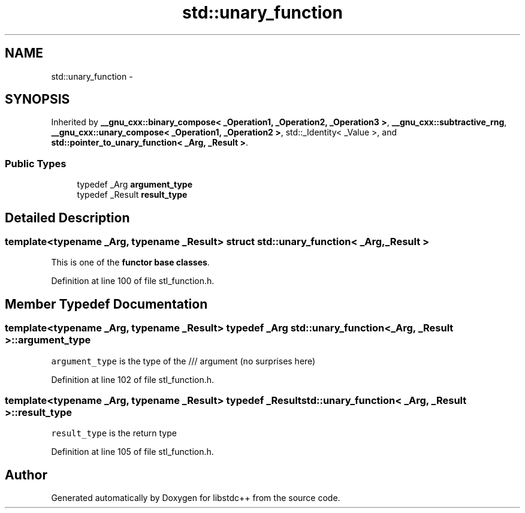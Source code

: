 .TH "std::unary_function" 3 "Sun Oct 10 2010" "libstdc++" \" -*- nroff -*-
.ad l
.nh
.SH NAME
std::unary_function \- 
.SH SYNOPSIS
.br
.PP
.PP
Inherited by \fB__gnu_cxx::binary_compose< _Operation1, _Operation2, _Operation3 >\fP, \fB__gnu_cxx::subtractive_rng\fP, \fB__gnu_cxx::unary_compose< _Operation1, _Operation2 >\fP, std::_Identity< _Value >, and \fBstd::pointer_to_unary_function< _Arg, _Result >\fP.
.SS "Public Types"

.in +1c
.ti -1c
.RI "typedef _Arg \fBargument_type\fP"
.br
.ti -1c
.RI "typedef _Result \fBresult_type\fP"
.br
.in -1c
.SH "Detailed Description"
.PP 

.SS "template<typename _Arg, typename _Result> struct std::unary_function< _Arg, _Result >"
This is one of the \fBfunctor base classes\fP. 
.PP
Definition at line 100 of file stl_function.h.
.SH "Member Typedef Documentation"
.PP 
.SS "template<typename _Arg, typename _Result> typedef _Arg \fBstd::unary_function\fP< _Arg, _Result >::\fBargument_type\fP"
.PP
\fCargument_type\fP is the type of the /// argument (no surprises here) 
.PP
Definition at line 102 of file stl_function.h.
.SS "template<typename _Arg, typename _Result> typedef _Result \fBstd::unary_function\fP< _Arg, _Result >::\fBresult_type\fP"
.PP
\fCresult_type\fP is the return type 
.PP
Definition at line 105 of file stl_function.h.

.SH "Author"
.PP 
Generated automatically by Doxygen for libstdc++ from the source code.
